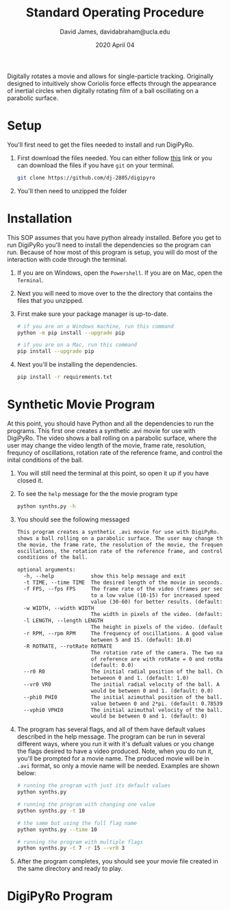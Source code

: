 #+TITLE: Standard Operating Procedure
#+AUTHOR: David James, davidabraham@ucla.edu
#+DATE: 2020 April 04

Digitally rotates a movie and allows for single-particle tracking. Originally
designed to intuitively show Coriolis force effects through the appearance of
inertial circles when digitally rotating film of a ball oscillating on a
parabolic surface.

* Setup
  You'll first need to get the files needed to install and run DigiPyRo.
  1. First download the files needed. You can either follow [[https://github.com/DJ-2805/DigiPyRo][this]] link or you can download the files if you have ~git~ on your terminal.
     #+BEGIN_SRC bash
       git clone https://github.com/dj-2805/digipyro
     #+END_SRC
  2. You'll then need to unzipped the folder

* Installation
  This SOP assumes that you have python already installed. Before you get to run
  DigiPyRo you'll need to install the dependencies so the program can run.
  Because of how most of this program is setup, you will do most of the
  interaction with code through the terminal.
  1. If you are on Windows, open the ~Powershell~. If you are on Mac, open the ~Terminal~.
  2. Next you will need to move over to the the directory that contains the files that you unzipped.
  3. First make sure your package manager is up-to-date.
     #+BEGIN_SRC bash
       # if you are on a Windows machine, run this command
       python -m pip install --upgrade pip

       # if you are on a Mac, run this command
       pip install --upgrade pip
     #+END_SRC
  4. Next you'll be installing the dependencies.
     #+BEGIN_SRC bash
       pip install -r requirements.txt
     #+END_SRC
* Synthetic Movie Program
  At this point, you should have Python and all the dependencies to run the
  programs. This first one creates a synthetic .avi movie for use with DigiPyRo.
  The video shows a ball rolling on a parabolic surface, where the user may
  change the video length of the movie, frame rate, resolution, frequncy of
  oscillations, rotation rate of the reference frame, and control the inital
  conditions of the ball.
  1. You will still need the terminal at this point, so open it up if you have closed it.
  2. To see the ~help~ message for the the movie program type
     #+BEGIN_SRC bash
       python synths.py -h
     #+END_SRC
  3. You should see the following messaged
     #+BEGIN_SRC org
       This program creates a synthetic .avi movie for use with DigiPyRo. The video
       shows a ball rolling on a parabolic surface. The user may change the length of
       the movie, the frame rate, the resolution of the movie, the frequency of
       oscillations, the rotation rate of the reference frame, and control the initial
       conditions of the ball.

       optional arguments:
         -h, --help            show this help message and exit
         -t TIME, --time TIME  The desired length of the movie in seconds. (default: 5)
         -f FPS, --fps FPS     The frame rate of the video (frames per second). Set this
                               to a low value (10-15) for increased speed or a higher
                               value (30-60) for better results. (default: 30.0)
         -w WIDTH, --width WIDTH
                               The width in pixels of the video. (default: 1260)
         -l LENGTH, --length LENGTH
                               The height in pixels of the video. (default: 720)
         -r RPM, --rpm RPM     The frequency of oscillations. A good value would be
                               between 5 and 15. (default: 10.0)
         -R ROTRATE, --rotRate ROTRATE
                               The rotation rate of the camera. The two natural frames
                               of reference are with rotRate = 0 and rotRate = rpm.
                               (default: 0.0)
         --r0 R0               The initial radial position of the ball. Choose a value
                               betweeon 0 and 1. (default: 1.0)
         --vr0 VR0             The initial radial velocity of the ball. A good value
                               would be between 0 and 1. (default: 0.0)
         --phi0 PHI0           The initial azimuthal position of the ball. Choose a
                               value between 0 and 2*pi. (default: 0.7853981633974483)
         --vphi0 VPHI0         The initial azimuthal velocity of the ball. A good value
                               would be between 0 and 1. (default: 0)
     #+END_SRC
  4. The program has several flags, and all of them have default values described in the help message. The program can be run in several different ways, where you run it with it's defualt values or you change the flags desired to have a video produced. Note, when you do run it, you'll be prompted for a movie name. The produced movie will be in ~.avi~ format, so only a movie name will be needed. Examples are shown below:
     #+BEGIN_SRC bash
       # running the program with just its default values
       python synths.py

       # running the program with changing one value
       python synths.py -t 10

       # the same but using the full flag name
       python synths.py --time 10

       # running the program with multiple flags
       python synths.py -t 7 -r 15 --vr0 3
     #+END_SRC
  5. After the program completes, you should see your movie file created in the same directory and ready to play.
* DigiPyRo Program
